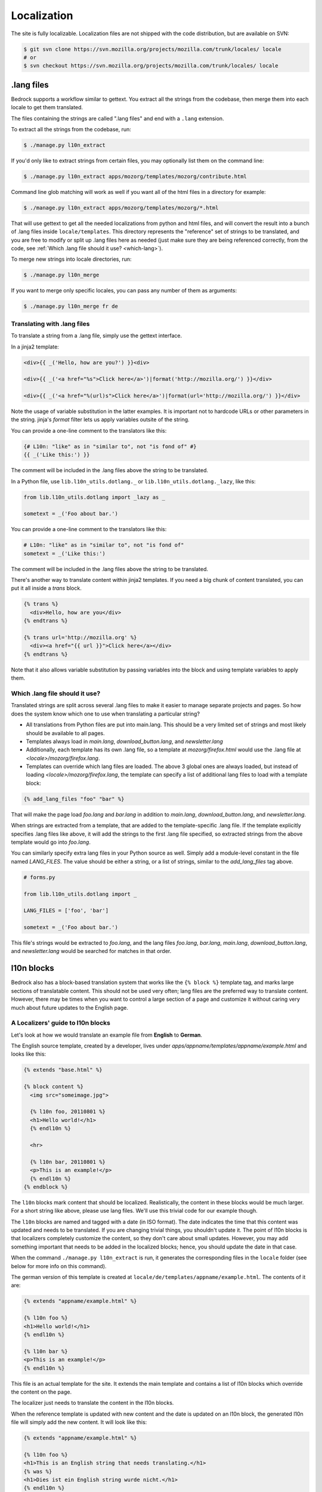 .. This Source Code Form is subject to the terms of the Mozilla Public
.. License, v. 2.0. If a copy of the MPL was not distributed with this
.. file, You can obtain one at http://mozilla.org/MPL/2.0/.

.. _l10n:

============
Localization
============

The site is fully localizable. Localization files are not shipped with the code
distribution, but are available on SVN:

.. code-block:: console

    $ git svn clone https://svn.mozilla.org/projects/mozilla.com/trunk/locales/ locale
    # or
    $ svn checkout https://svn.mozilla.org/projects/mozilla.com/trunk/locales/ locale

.lang files
-----------

Bedrock supports a workflow similar to gettext. You extract all the
strings from the codebase, then merge them into each locale to get
them translated.

The files containing the strings are called ".lang files" and end with
a ``.lang`` extension.

To extract all the strings from the codebase, run:

.. code-block:: console

    $ ./manage.py l10n_extract

If you'd only like to extract strings from certain files, you may optionally
list them on the command line:

.. code-block:: console

    $ ./manage.py l10n_extract apps/mozorg/templates/mozorg/contribute.html

Command line glob matching will work as well if you want all of the html files
in a directory for example:

.. code-block:: console

    $ ./manage.py l10n_extract apps/mozorg/templates/mozorg/*.html

That will use gettext to get all the needed localizations from python
and html files, and will convert the result into a bunch of .lang
files inside ``locale/templates``. This directory represents the
"reference" set of strings to be translated, and you are free to
modify or split up .lang files here as needed (just make sure they are
being referenced correctly, from the code, see
:ref:`Which .lang file should it use? <which-lang>`).

To merge new strings into locale directories, run:

.. code-block:: console

    $ ./manage.py l10n_merge

If you want to merge only specific locales, you can pass any number of
them as arguments:

.. code-block:: console

    $ ./manage.py l10n_merge fr de


.. _using-lang:

Translating with .lang files
~~~~~~~~~~~~~~~~~~~~~~~~~~~~

To translate a string from a .lang file, simply use the gettext interface.

In a jinja2 template:

.. code-block:: jinja

    <div>{{ _('Hello, how are you?') }}<div>

    <div>{{ _('<a href="%s">Click here</a>')|format('http://mozilla.org/') }}</div>

    <div>{{ _('<a href="%(url)s">Click here</a>')|format(url='http://mozilla.org/') }}</div>

Note the usage of variable substitution in the latter examples. It is
important not to hardcode URLs or other parameters in the string.
jinja's `format` filter lets us apply variables outsite of the string.

You can provide a one-line comment to the translators like this:

.. code-block:: jinja

    {# L10n: "like" as in "similar to", not "is fond of" #}
    {{ _('Like this:') }}

The comment will be included in the .lang files above the string to be
translated.

In a Python file, use ``lib.l10n_utils.dotlang._`` or
``lib.l10n_utils.dotlang._lazy``, like this:

.. code-block:: python

    from lib.l10n_utils.dotlang import _lazy as _

    sometext = _('Foo about bar.')

You can provide a one-line comment to the translators like this:

.. code-block:: python

    # L10n: "like" as in "similar to", not "is fond of"
    sometext = _('Like this:')

The comment will be included in the .lang files above the string to be
translated.


There's another way to translate content within jinja2 templates. If
you need a big chunk of content translated, you can put it all inside
a `trans` block.

.. code-block:: jinja

    {% trans %}
      <div>Hello, how are you</div>
    {% endtrans %}

    {% trans url='http://mozilla.org' %}
      <div><a href="{{ url }}">Click here</a></div>
    {% endtrans %}

Note that it also allows variable substitution by passing variables
into the block and using template variables to apply them.

.. _which-lang:

Which .lang file should it use?
~~~~~~~~~~~~~~~~~~~~~~~~~~~~~~~

Translated strings are split across several .lang files to make it
easier to manage separate projects and pages. So how does the system
know which one to use when translating a particular string?

* All translations from Python files are put into main.lang. This
  should be a very limited set of strings and most likely should be
  available to all pages.
* Templates always load in `main.lang`, `download_button.lang`, and `newsletter.lang`
* Additionally, each template has its own .lang file, so a template at
  `mozorg/firefox.html` would use the .lang file at
  `<locale>/mozorg/firefox.lang`.
* Templates can override which lang files are loaded. The above 3
  global ones are always loaded, but instead of loading
  `<locale>/mozorg/firefox.lang`, the template can specify a list of
  additional lang files to load with a template block:

.. code-block:: jinja

    {% add_lang_files "foo" "bar" %}

That will make the page load `foo.lang` and `bar.lang` in addition to
`main.lang`, `download_button.lang`, and `newsletter.lang`.

When strings are extracted from a template, that are added to the
template-specific .lang file. If the template explicitly specifies
.lang files like above, it will add the strings to the first .lang
file specified, so extracted strings from the above template would go
into `foo.lang`.

You can similarly specify extra lang files in your Python source as well.
Simply add a module-level constant in the file named `LANG_FILES`. The
value should be either a string, or a list of strings, similar to the
`add_lang_files` tag above.

.. code-block:: python

    # forms.py

    from lib.l10n_utils.dotlang import _

    LANG_FILES = ['foo', 'bar']

    sometext = _('Foo about bar.')

This file's strings would be extracted to `foo.lang`, and the lang files
`foo.lang`, `bar.lang`, `main.lang`, `download_button.lang`, and `newsletter.lang`
would be searched for matches in that order.

l10n blocks
------------------

Bedrock also has a block-based translation system that works like the
``{% block %}`` template tag, and marks large sections of translatable
content. This should not be used very often; lang files are the
preferred way to translate content. However, there may be times when
you want to control a large section of a page and customize it
without caring very much about future updates to the English page.

A Localizers' guide to l10n blocks
~~~~~~~~~~~~~~~~~~~~~~~~~~~~~~~~~~

Let's look at how we would translate an example file from **English** to
**German**.

The English source template, created by a developer, lives under
`apps/appname/templates/appname/example.html` and looks like this:

.. code-block:: jinja

    {% extends "base.html" %}

    {% block content %}
      <img src="someimage.jpg">

      {% l10n foo, 20110801 %}
      <h1>Hello world!</h1>
      {% endl10n %}

      <hr>

      {% l10n bar, 20110801 %}
      <p>This is an example!</p>
      {% endl10n %}
    {% endblock %}

The ``l10n`` blocks mark content that should be localized.
Realistically, the content in these blocks would be much larger. For a
short string like above, please use lang files. We'll use this trivial
code for our example though.

The ``l10n`` blocks are named and tagged with a date (in ISO format).
The date indicates the time that this content was updated and needs to
be translated. If you are changing trivial things, you shouldn't
update it. The point of l10n blocks is that localizers completely
customize the content, so they don't care about small updates.
However, you may add something important that needs to be added in the
localized blocks; hence, you should update the date in that case.

When the command ``./manage.py l10n_extract`` is run, it generates
the corresponding files in the ``locale`` folder (see below for more
info on this command).

The german version of this template is created at
``locale/de/templates/appname/example.html``. The contents of it are:

.. code-block:: jinja

    {% extends "appname/example.html" %}

    {% l10n foo %}
    <h1>Hello world!</h1>
    {% endl10n %}

    {% l10n bar %}
    <p>This is an example!</p>
    {% endl10n %}

This file is an actual template for the site. It extends the main
template and contains a list of l10n blocks which override the content
on the page.

The localizer just needs to translate the content in the l10n blocks.

When the reference template is updated with new content and the date
is updated on an l10n block, the generated l10n file will simply add
the new content. It will look like this:

.. code-block:: jinja

    {% extends "appname/example.html" %}

    {% l10n foo %}
    <h1>This is an English string that needs translating.</h1>
    {% was %}
    <h1>Dies ist ein English string wurde nicht.</h1>
    {% endl10n %}

    {% l10n bar %}
    <p>This is an example!</p>
    {% endl10n %}

Note the ``was`` block in ``foo``. The old translated content is in
there, and the new content is above it. The ``was`` content is always
shown on the site, so the old translation still shows up. The
localizer needs to update the translated content and remove the ``was``
block.

Generating the locale files
~~~~~~~~~~~~~~~~~~~~~~~~~~~

.. code-block:: console

    $ ./manage.py l10n_check

This command will check which blocks need to be translated and update
the locale templates with needed translations. It will copy the
English blocks into the locale files if a translation is needed.

You can specify a list of locales to update:

.. code-block:: console

    $ ./manage.py l10n_check fr
    $ ./manage.py l10n_check fr de es
